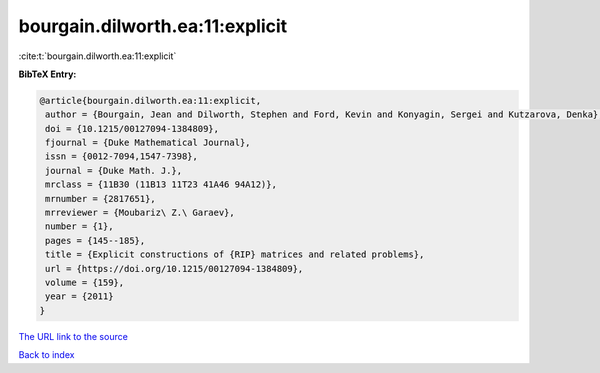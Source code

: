 bourgain.dilworth.ea:11:explicit
================================

:cite:t:`bourgain.dilworth.ea:11:explicit`

**BibTeX Entry:**

.. code-block:: bibtex

   @article{bourgain.dilworth.ea:11:explicit,
    author = {Bourgain, Jean and Dilworth, Stephen and Ford, Kevin and Konyagin, Sergei and Kutzarova, Denka},
    doi = {10.1215/00127094-1384809},
    fjournal = {Duke Mathematical Journal},
    issn = {0012-7094,1547-7398},
    journal = {Duke Math. J.},
    mrclass = {11B30 (11B13 11T23 41A46 94A12)},
    mrnumber = {2817651},
    mrreviewer = {Moubariz\ Z.\ Garaev},
    number = {1},
    pages = {145--185},
    title = {Explicit constructions of {RIP} matrices and related problems},
    url = {https://doi.org/10.1215/00127094-1384809},
    volume = {159},
    year = {2011}
   }
`The URL link to the source <ttps://doi.org/10.1215/00127094-1384809}>`_


`Back to index <../By-Cite-Keys.html>`_
